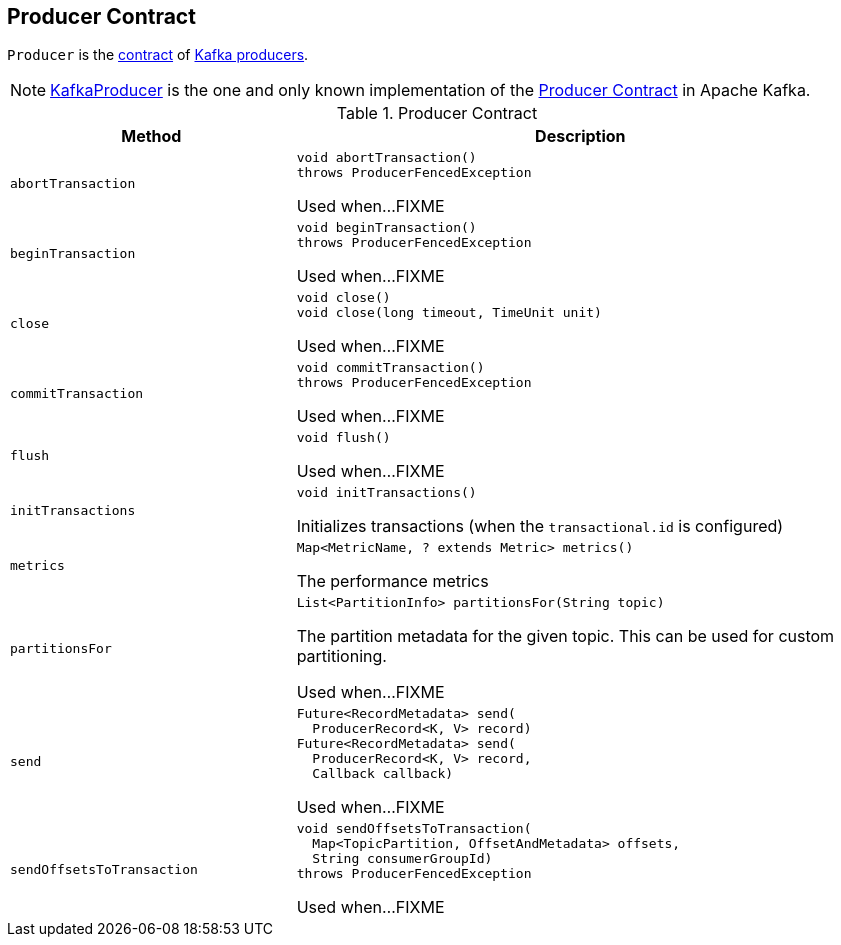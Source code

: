 == [[Producer]] Producer Contract

`Producer` is the <<contract, contract>> of <<implementations, Kafka producers>>.

[[implementations]]
NOTE: <<kafka-producer-KafkaProducer.adoc#, KafkaProducer>> is the one and only known implementation of the <<contract, Producer Contract>> in Apache Kafka.

[[contract]]
.Producer Contract
[cols="1m,2",options="header",width="100%"]
|===
| Method
| Description

| abortTransaction
a| [[abortTransaction]]

[source, java]
----
void abortTransaction()
throws ProducerFencedException
----

Used when...FIXME

| beginTransaction
a| [[beginTransaction]]

[source, java]
----
void beginTransaction()
throws ProducerFencedException
----

Used when...FIXME

| close
a| [[close]]

[source, java]
----
void close()
void close(long timeout, TimeUnit unit)
----

Used when...FIXME

| commitTransaction
a| [[commitTransaction]]

[source, java]
----
void commitTransaction()
throws ProducerFencedException
----

Used when...FIXME

| flush
a| [[flush]]

[source, java]
----
void flush()
----

Used when...FIXME

| initTransactions
a| [[initTransactions]]

[source, java]
----
void initTransactions()
----

Initializes transactions (when the `transactional.id` is configured)

| metrics
a| [[metrics]]

[source, java]
----
Map<MetricName, ? extends Metric> metrics()
----

The performance metrics

| partitionsFor
a| [[partitionsFor]]

[source, java]
----
List<PartitionInfo> partitionsFor(String topic)
----

The partition metadata for the given topic. This can be used for custom partitioning.

Used when...FIXME

| send
a| [[send]]

[source, java]
----
Future<RecordMetadata> send(
  ProducerRecord<K, V> record)
Future<RecordMetadata> send(
  ProducerRecord<K, V> record,
  Callback callback)
----

Used when...FIXME

| sendOffsetsToTransaction
a| [[sendOffsetsToTransaction]]

[source, java]
----
void sendOffsetsToTransaction(
  Map<TopicPartition, OffsetAndMetadata> offsets,
  String consumerGroupId)
throws ProducerFencedException
----

Used when...FIXME

|===
